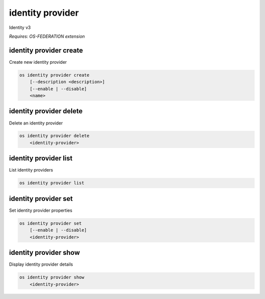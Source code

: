 =================
identity provider
=================

Identity v3

`Requires: OS-FEDERATION extension`

identity provider create
------------------------

Create new identity provider

.. program:: identity provider create
.. code:: bash

    os identity provider create
        [--description <description>]
        [--enable | --disable]
        <name>

.. option:: --description

    New identity provider description

.. option:: --enable

    Enable the identity provider (default)

.. option:: --disable

    Disable the identity provider

.. describe:: <name>

    New identity provider name (must be unique)

identity provider delete
------------------------

Delete an identity provider

.. program:: identity provider delete
.. code:: bash

    os identity provider delete
        <identity-provider>

.. describe:: <identity-provider>

    Identity provider to delete

identity provider list
----------------------

List identity providers

.. program:: identity provider list
.. code:: bash

    os identity provider list

identity provider set
---------------------

Set identity provider properties

.. program:: identity provider set
.. code:: bash

    os identity provider set
        [--enable | --disable]
        <identity-provider>

.. option:: --enable

    Enable the identity provider

.. option:: --disable

    Disable the identity provider

.. describe:: <identity-provider>

    Identity provider to modify

identity provider show
----------------------

Display identity provider details

.. program:: identity provider show
.. code:: bash

    os identity provider show
        <identity-provider>

.. describe:: <identity-provider>

    Identity provider to display
